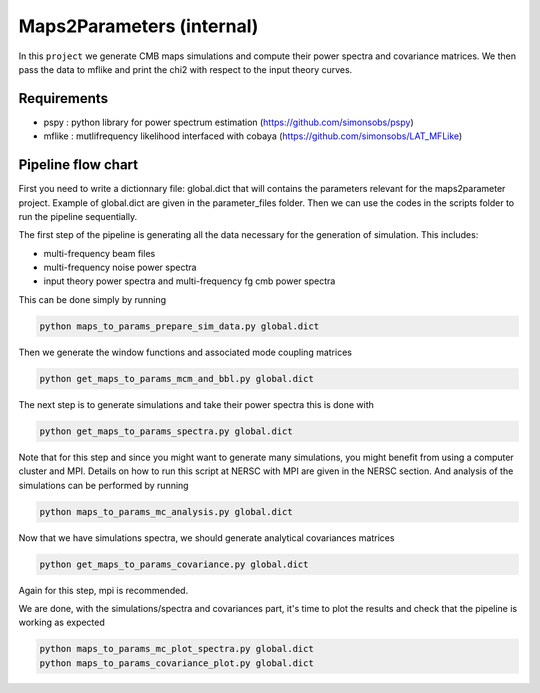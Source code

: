 **************************
Maps2Parameters (internal)
**************************

In this ``project`` we generate CMB maps simulations and compute their power spectra and covariance matrices.
We then pass the data to mflike and print the chi2 with respect to the input theory curves.


Requirements
============

* pspy : python library for power spectrum estimation (https://github.com/simonsobs/pspy)
* mflike : mutlifrequency likelihood interfaced with cobaya (https://github.com/simonsobs/LAT_MFLike)


Pipeline flow chart
===================

First you need to write a dictionnary file: global.dict that will contains the parameters relevant for the maps2parameter project. Example of global.dict are given in the parameter_files folder.
Then we can use the codes in the scripts folder to run the pipeline sequentially.



The first step of the pipeline is generating all the data necessary for the generation of simulation.
This includes:

* multi-frequency beam files
* multi-frequency noise power spectra
* input theory power spectra and multi-frequency fg cmb power spectra

This can be done simply by running

.. code:: shell

    python maps_to_params_prepare_sim_data.py global.dict

Then we generate the window functions and associated mode coupling matrices 

.. code:: shell

    python get_maps_to_params_mcm_and_bbl.py global.dict

The next step is to generate simulations and take their power spectra this is done with 

.. code:: shell

    python get_maps_to_params_spectra.py global.dict
    
Note that for this step and since you might want to generate many simulations, you might benefit from using a computer cluster and MPI. Details on how to run this script at NERSC with MPI are given in the NERSC section.
And analysis of the simulations can be performed by running

.. code:: shell

    python maps_to_params_mc_analysis.py global.dict

Now that we have simulations spectra, we should generate analytical covariances matrices 

.. code:: shell

    python get_maps_to_params_covariance.py global.dict

Again for this step, mpi is recommended.

We are done, with the simulations/spectra and covariances part, it's time to plot the results and check that the pipeline is working as expected

.. code:: shell

    python maps_to_params_mc_plot_spectra.py global.dict
    python maps_to_params_covariance_plot.py global.dict
